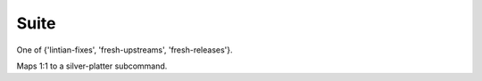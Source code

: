 Suite
#####

One of {'lintian-fixes', 'fresh-upstreams', 'fresh-releases'}.

Maps 1:1 to a silver-platter subcommand.
